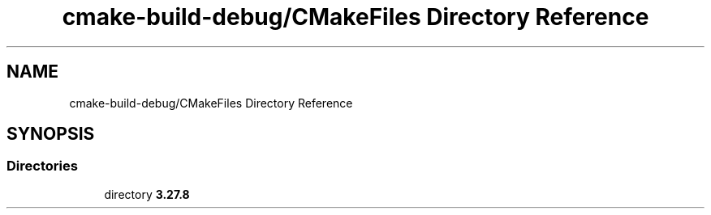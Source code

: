 .TH "cmake-build-debug/CMakeFiles Directory Reference" 3 "Version 0.1" "Hummingbird sql" \" -*- nroff -*-
.ad l
.nh
.SH NAME
cmake-build-debug/CMakeFiles Directory Reference
.SH SYNOPSIS
.br
.PP
.SS "Directories"

.in +1c
.ti -1c
.RI "directory \fB3\&.27\&.8\fP"
.br
.in -1c
